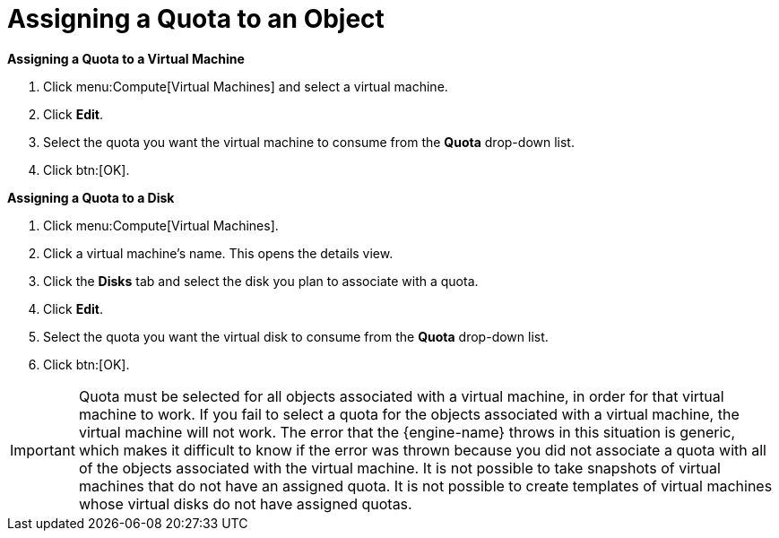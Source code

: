 :_content-type: PROCEDURE
[id="Assigning_a_Quota_to_an_Object"]
= Assigning a Quota to an Object

*Assigning a Quota to a Virtual Machine*

. Click menu:Compute[Virtual Machines] and select a virtual machine.
. Click *Edit*.
. Select the quota you want the virtual machine to consume from the *Quota* drop-down list.
. Click btn:[OK].

*Assigning a Quota to a Disk*

. Click menu:Compute[Virtual Machines].
. Click a virtual machine's name. This opens the details view.
. Click the *Disks* tab and select the disk you plan to associate with a quota.
. Click *Edit*.
. Select the quota you want the virtual disk to consume from the *Quota* drop-down list.
. Click btn:[OK].

[IMPORTANT]
====
Quota must be selected for all objects associated with a virtual machine, in order for that virtual machine to work. If you fail to select a quota for the objects associated with a virtual machine, the virtual machine will not work. The error that the {engine-name} throws in this situation is generic, which makes it difficult to know if the error was thrown because you did not associate a quota with all of the objects associated with the virtual machine. It is not possible to take snapshots of virtual machines that do not have an assigned quota. It is not possible to create templates of virtual machines whose virtual disks do not have assigned quotas.
====
